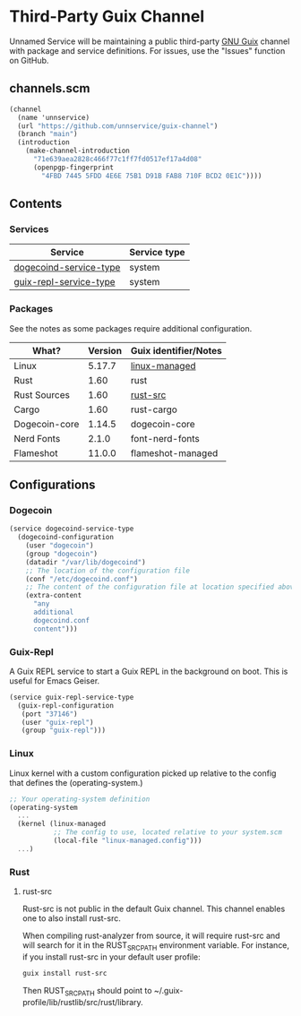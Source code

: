 * Third-Party Guix Channel
Unnamed Service will be maintaining a public third-party [[https://guix.gnu.org/][GNU Guix]] channel with package and service definitions. For issues, use the "Issues" function on GitHub.

** channels.scm
#+BEGIN_SRC scheme
(channel
  (name 'unnservice)
  (url "https://github.com/unnservice/guix-channel")
  (branch "main")
  (introduction
    (make-channel-introduction
      "71e639aea2828c466f77c1ff7fd0517ef17a4d08"
      (openpgp-fingerprint
        "4FBD 7445 5FDD 4E6E 75B1 D91B FAB8 710F BCD2 0E1C"))))
#+END_SRC
** Contents
*** Services
| Service                | Service type |
|------------------------+--------------|
| [[#dogecoin][dogecoind-service-type]] | system       |
| [[#guix-repl][guix-repl-service-type]] | system       |

*** Packages
See the notes as some packages require additional configuration.
| What?         | Version | Guix identifier/Notes |
|---------------+---------+-----------------------|
| Linux         |  5.17.7 | [[#linux][linux-managed]]         |
| Rust          |    1.60 | rust                  |
| Rust Sources  |    1.60 | [[#rust-src][rust-src]]              |
| Cargo         |    1.60 | rust-cargo            |
| Dogecoin-core |  1.14.5 | dogecoin-core         |
| Nerd Fonts    |   2.1.0 | font-nerd-fonts       |
| Flameshot     |  11.0.0 | flameshot-managed     |

** Configurations
*** Dogecoin
#+PROPERTY: CUSTOM_ID dogecoin
#+BEGIN_SRC scheme
(service dogecoind-service-type
  (dogecoind-configuration
    (user "dogecoin")
    (group "dogecoin")
    (datadir "/var/lib/dogecoind")
    ;; The location of the configuration file
    (conf "/etc/dogecoind.conf")
    ;; The content of the configuration file at location specified above
    (extra-content
      "any
      additional
      dogecoind.conf
      content")))
#+END_SRC
*** Guix-Repl
#+PROPERTY: CUSTOM_ID guix-repl
A Guix REPL service to start a Guix REPL in the background on boot. This is useful for Emacs Geiser.
#+BEGIN_SRC scheme
(service guix-repl-service-type
  (guix-repl-configuration
   (port "37146")
   (user "guix-repl")
   (group "guix-repl")))
#+END_SRC
*** Linux
#+PROPERTY: CUSTOM_ID linux
Linux kernel with a custom configuration picked up relative to the config that defines the (operating-system.)
#+BEGIN_SRC scheme
;; Your operating-system definition
(operating-system
  ...
  (kernel (linux-managed
           ;; The config to use, located relative to your system.scm
           (local-file "linux-managed.config")))
  ...)
#+END_SRC
*** Rust
**** rust-src
#+PROPERTY: CUSTOM_ID rust-src
Rust-src is not public in the default Guix channel. This channel enables one to also install rust-src.

When compiling rust-analyzer from source, it will require rust-src and will search for it in the RUST_SRC_PATH environment variable. For instance, if you install rust-src in your default user profile:

#+BEGIN_SRC bash
guix install rust-src
#+END_SRC

Then RUST_SRC_PATH should point to ~/.guix-profile/lib/rustlib/src/rust/library.
